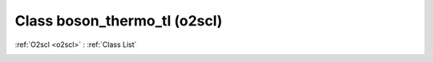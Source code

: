 Class boson_thermo_tl (o2scl)
=============================

:ref:`O2scl <o2scl>` : :ref:`Class List`

.. _boson_thermo_tl:

.. doxygenclass:: o2scl::boson_thermo_tl
